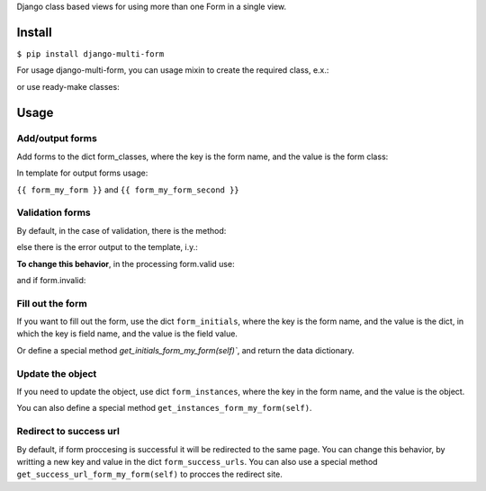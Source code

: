 Django class based views for using more than one Form in a single view.

Install
=======
``$ pip install django-multi-form``

For usage django-multi-form, you can usage mixin to create the required class, e.x.:

.. code-block:: python
    from django.views.generic.base import TemplateView

    from multi_form.mixin import MultiFormMixin


        class YourView(MultiFormMixin, TemplateView):

        ...


or use ready-make classes:

.. code-block:: python
    from multi_form.generic import MultiFormView, DetailMultiFormView, ListMultiFormView

Usage
=====

Add/output forms
^^^^^^^^^^^^^^^^

Add forms to the dict form_classes, where the key is the form name, and the value is the form class:

.. code-block:: python
    form_classes = {'my_form': FirstFormClass,
                    'my_form_second': SecondFormClass}


In template for output forms usage:

``{{ form_my_form }}`` and ``{{ form_my_form_second }}``

Validation forms
^^^^^^^^^^^^^^^^

By default, in the case of validation, there is the method:

.. code-block:: python
    def general_valid_form(self, form):
        form.save()
        return self.redirect_to_success_url()

else there is the error output to the template, i.y.:

.. code-block:: python
    def general_invalid_form(self, form):
        data = self.get_context_data(**{'form_' + self.form_name: form})
        return self.render_to_response(data)

**To change this behavior**, in the processing form.valid use:

.. code-block:: python
    def form_valid_my_form(self, form):
        pass

and if form.invalid:

.. code-block:: python
    def form_invalid_my_form(self, form):
        pass

Fill out the form
^^^^^^^^^^^^^^^^^

If you want to fill out the form, use the dict ``form_initials``, where the key is the form name,
and the value is the dict, in which the key is field name, and the value is the field value.

.. code-block:: python
    form_initials = {'my_form': {'first_name': 'Denis', 'city': 'Moscow'},
                     'my_form_second': {'phone': '+799999999'}}


Or define a special method `get_initials_form_my_form(self)``, and return the data dictionary.

Update the object
^^^^^^^^^^^^^^^^^

If you need to update the object, use dict ``form_instances``, where the key in the form name,
and the value is the object.

You can also define a special method ``get_instances_form_my_form(self)``.

Redirect to success url
^^^^^^^^^^^^^^^^^^^^^^^

By default, if form proccesing is successful it will be redirected to the same page.
You can change this behavior, by writting a new key and value in the dict ``form_success_urls``.
You can also use a special method ``get_success_url_form_my_form(self)`` to procces the redirect site.
